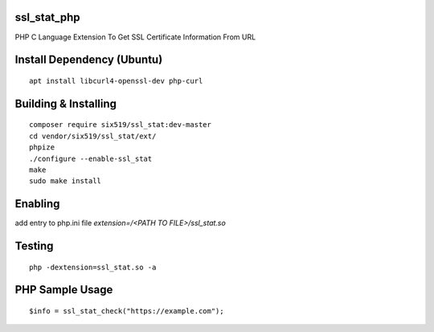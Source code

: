 ssl_stat_php
============

PHP C Language Extension To Get SSL Certificate Information From URL

Install Dependency (Ubuntu)
===========================
::

    apt install libcurl4-openssl-dev php-curl

Building & Installing
=====================
::

    composer require six519/ssl_stat:dev-master
    cd vendor/six519/ssl_stat/ext/
    phpize
    ./configure --enable-ssl_stat
    make
    sudo make install

Enabling
========

add entry to php.ini file `extension=/<PATH TO FILE>/ssl_stat.so`

Testing
=======
::

    php -dextension=ssl_stat.so -a

PHP Sample Usage
================
::

    $info = ssl_stat_check("https://example.com");